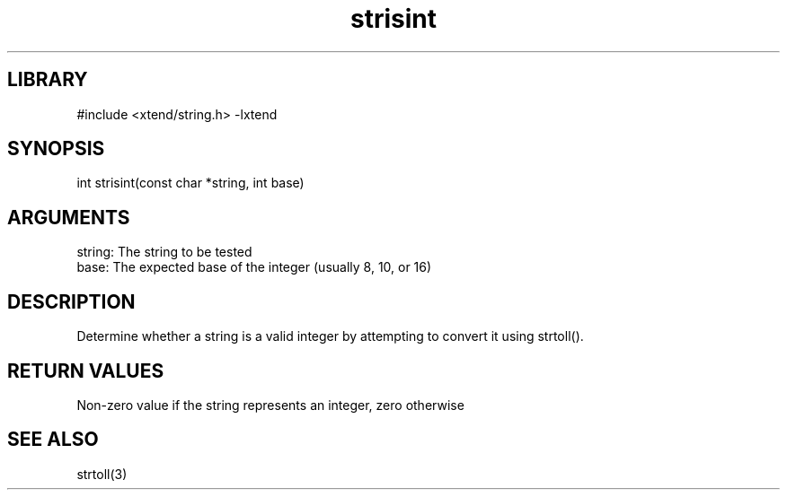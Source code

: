 \" Generated by c2man from strisint.c
.TH strisint 3

.SH LIBRARY
\" Indicate #includes, library name, -L and -l flags
#include <xtend/string.h>
-lxtend

\" Convention:
\" Underline anything that is typed verbatim - commands, etc.
.SH SYNOPSIS
.PP
int     strisint(const char *string, int base)

.SH ARGUMENTS
.nf
.na
string: The string to be tested
base:   The expected base of the integer (usually 8, 10, or 16)
.ad
.fi

.SH DESCRIPTION

Determine whether a string is a valid integer by attempting to
convert it using strtoll().

.SH RETURN VALUES

Non-zero value if the string represents an integer, zero otherwise

.SH SEE ALSO

strtoll(3)

